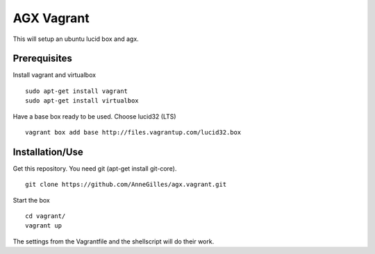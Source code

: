 AGX Vagrant
===========

This will setup an ubuntu lucid box and agx.


Prerequisites
-------------
Install vagrant and virtualbox
::
    sudo apt-get install vagrant
    sudo apt-get install virtualbox

Have a base box ready to be used. Choose lucid32 (LTS)
::
    vagrant box add base http://files.vagrantup.com/lucid32.box


Installation/Use
----------------
Get this repository. You need git (apt-get install git-core).
::
    git clone https://github.com/AnneGilles/agx.vagrant.git

Start the box
::
    cd vagrant/
    vagrant up

The settings from the Vagrantfile and the shellscript will do their work.
